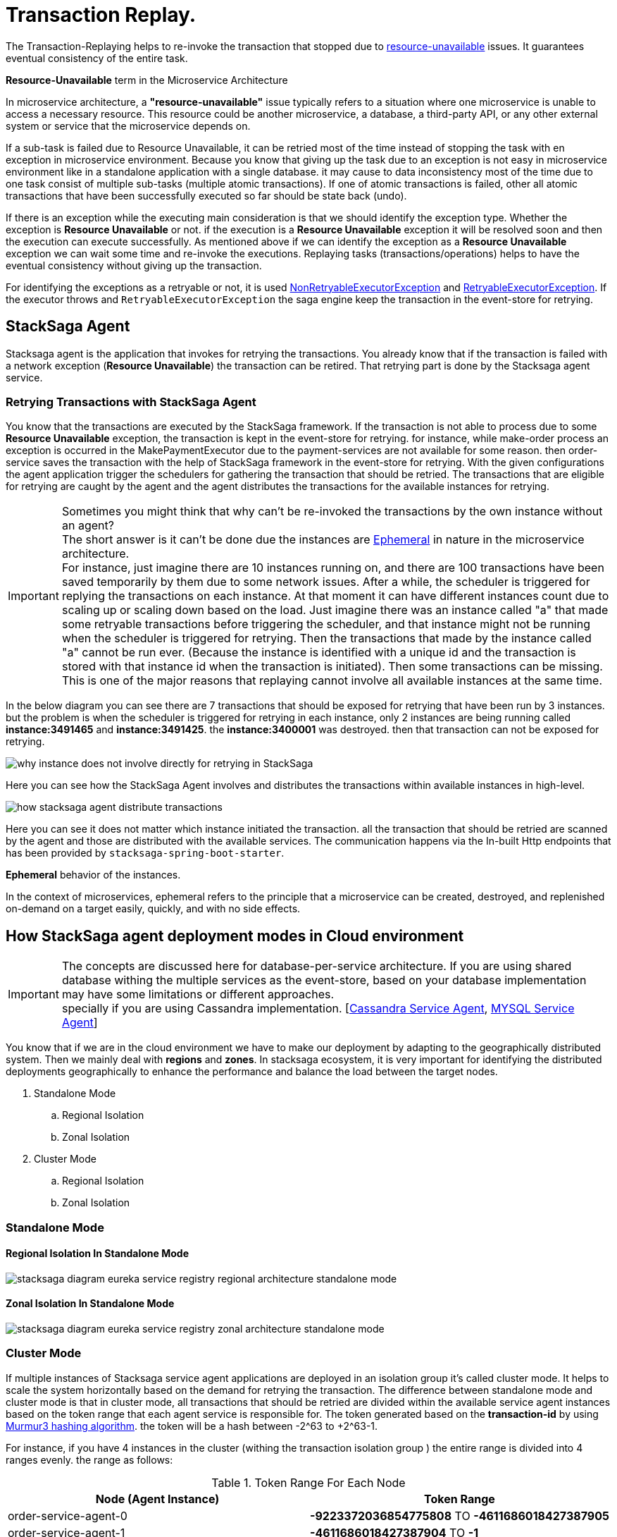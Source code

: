 = Transaction Replay. [[replay_transaction]]

The Transaction-Replaying helps to re-invoke the transaction that stopped due to
xref:replay-transaction.adoc#resource-unavailable[resource-unavailable] issues.
It guarantees eventual consistency of the entire task.

[[resource-unavailable]]
====
*Resource-Unavailable* term in the Microservice Architecture

In microservice architecture, a *"resource-unavailable"* issue typically refers to a situation where one microservice is unable to access a necessary resource.
This resource could be another microservice, a database, a third-party API, or any other external system or service that the microservice depends on.
====

If a sub-task is failed due to Resource Unavailable, it can be retried most of the time instead of stopping the task with en exception in microservice environment.
Because you know that giving up the task due to an exception is not easy in microservice environment like in a standalone application with a single database. it may cause to data inconsistency most of the time due to one task consist of multiple sub-tasks (multiple atomic transactions).
If one of atomic transactions is failed, other all atomic transactions that have been successfully executed so far should be state back (undo).

If there is an exception while the executing main consideration is that we should identify the exception type.
Whether the exception is *Resource Unavailable* or not. if the execution is a *Resource Unavailable* exception it will be resolved soon and then the execution can execute successfully.
As mentioned above if we can identify the exception as a *Resource Unavailable* exception we can wait some time and re-invoke the executions.
Replaying tasks (transactions/operations) helps to have the eventual consistency without giving up the transaction.

For identifying the exceptions as a retryable or not, it is used xref:framework:non_retryable_executor_exception.adoc[NonRetryableExecutorException] and xref:framework:retryable_executor_exception.adoc[RetryableExecutorException].
If the executor throws and `RetryableExecutorException` the saga engine keep the transaction in the event-store for retrying.

== StackSaga Agent

Stacksaga agent is the application that invokes for retrying the transactions.
You already know that if the transaction is failed with a network exception (*Resource Unavailable*) the transaction can be retired.
That retrying part is done by the Stacksaga agent service.

=== Retrying Transactions with StackSaga Agent

You know that the transactions are executed by the StackSaga framework.
If the transaction is not able to process due to some *Resource Unavailable* exception, the transaction is kept in the event-store for retrying.
for instance, while make-order process an exception is occurred in the MakePaymentExecutor due to the payment-services are not available for some reason.
then order-service saves the transaction with the help of StackSaga framework in the event-store for retrying.
With the given configurations the agent application trigger the schedulers for gathering the transaction that should be retried.
The transactions that are eligible for retrying are caught by the agent and the agent distributes the transactions for the available instances for retrying.

====
[[why-instance-does-not-involve-directly-for-retrying]]
IMPORTANT: Sometimes you might think that why can't be re-invoked the transactions by the own instance without an agent? +
The short answer is it can't be done due the instances are xref:replay-transaction.adoc#ephemeral[Ephemeral] in nature in the microservice architecture. +
For instance, just imagine there are 10 instances running on, and there are 100 transactions have been saved temporarily by them due to some network issues.
After a while, the scheduler is triggered for replying the transactions on each instance.
At that moment it can have different instances count due to scaling up or scaling down based on the load.
Just imagine there was an instance called "a" that made some retryable transactions before triggering the scheduler, and that instance might not be running when the scheduler is triggered for retrying.
Then the transactions that made by the instance called "a" cannot be run ever.
(Because the instance is identified with a unique id and the transaction is stored with that instance id when the transaction is initiated).
Then some transactions can be missing.
This is one of the major reasons that replaying cannot involve all available instances at the same time.

In the below diagram you can see there are 7 transactions that should be exposed for retrying that have been run by 3 instances.
but the problem is when the scheduler is triggered for retrying in each instance, only 2 instances are being running called *instance:3491465* and *instance:3491425*. the *instance:3400001* was destroyed. then that transaction can not be exposed for retrying.

image:stacksaga-diagram-transaction-direct-retry-by-instance.drawio.svg[alt="why instance does not involve directly for retrying in StackSaga"]
====

Here you can see how the StackSaga Agent involves and distributes the transactions within available instances in high-level.

image:stacksaga-diagram-how-stacksaga-agent-distribute-transactions.drawio.svg[alt="how stacksaga agent distribute transactions"]

Here you can see it does not matter which instance initiated the transaction. all the transaction that should be retried are scanned by the agent and those are distributed with the available services.
The communication happens via the In-built Http endpoints that has been provided by `stacksaga-spring-boot-starter`.

[[ephemeral]]
====
*Ephemeral* behavior of the instances.

In the context of microservices, ephemeral refers to the principle that a microservice can be created, destroyed, and replenished on-demand on a target easily, quickly, and with no side effects.
====

== How StackSaga agent deployment modes in Cloud environment

IMPORTANT: The concepts are discussed here for database-per-service architecture. If you are using shared database withing the multiple services as the event-store, based on your database implementation may have some limitations or different approaches. +
specially if you are using Cassandra implementation. [xref:how-cassandra-replaying-works.adoc[Cassandra Service Agent], xref:how-cassandra-replaying-works.adoc[MYSQL Service Agent]]

You know that if we are in the cloud environment we have to make our deployment by adapting to the geographically distributed system.
Then we mainly deal with *regions* and *zones*.
In stacksaga ecosystem, it is very important for identifying the distributed deployments geographically to enhance the performance and balance the load between the target nodes.

. Standalone Mode
.. Regional Isolation
.. Zonal Isolation
. Cluster Mode
.. Regional Isolation
.. Zonal Isolation

=== Standalone Mode

==== Regional Isolation In Standalone Mode

image:stacksaga-diagram-eureka-service-registry-regional-architecture-standalone-mode.drawio.svg[alt="stacksaga diagram eureka service registry regional architecture standalone mode"]

==== Zonal Isolation In Standalone Mode

image:stacksaga-diagram-eureka-service-registry-zonal-architecture-standalone-mode.drawio.svg[alt="stacksaga diagram eureka service registry zonal architecture standalone mode"]

=== Cluster Mode

If multiple instances of Stacksaga service agent applications are deployed in an isolation group it's called cluster mode.
It helps to scale the system horizontally based on the demand for retrying the transaction.
The difference between standalone mode and cluster mode is that in cluster mode, all transactions that should be retried are divided within the available service agent instances based on the token range that each agent service is responsible for.
The token generated based on the *transaction-id* by using https://en.wikipedia.org/wiki/MurmurHash[Murmur3 hashing algorithm].
the token will be a hash between -2^63 to +2^63-1.

For instance, if you have 4 instances in the cluster (withing the transaction isolation group ) the entire range is divided into 4 ranges evenly. the range as follows:

.Token Range For Each Node
|===
|Node (Agent Instance) |Token Range

|order-service-agent-0
|*-9223372036854775808* TO *-4611686018427387905*

|order-service-agent-1
|*-4611686018427387904* TO *-1*

|order-service-agent-2
|*0* TO *4611686018427387903*

|order-service-agent-3
|*4611686018427387904* TO *9223372036854775807*

|===

image:stacksaga-diagram-transaction-range-in-cluster-mode.drawio.svg[alt="stacksaga diagram transaction range in cluster mode"]

Cluster mode also can be deployed in two different ways as the regional isolation or zonal isolation.

Follow the following links to see how the token range is allocated for each instance in cluster mode in different environments.

* Eureka environment
* Kubernetes environment

==== Regional Isolation In Cluster Mode

Regional isolation means that the transactions are managed based on the region.
The transactions are saved and retried based on the region that your service instance is located and if there are some transaction for retrying the retrying is managed based on the region.
For instance, if you deploy a service called order-service in the *us-region* and *asia-region*, the transactions are saved on the tables that related to that specific region.
and you have to deploy service-agent applications for both region separately. if you deployed service-agent application on only one region, other region's transaction are not exposed for the service-agent application.
because that service-agent application considers only the data that related to the regain it is running on.

By default, StackSaga supports Regional isolation architecture.

image:stacksaga-diagram-eureka-service-registry-regional-architecture-cluster-mode.drawio.svg[alt="stacksaga diagram eureka service registry regional architecture cluster mode"]

==== Zonal Isolation In Cluster Mode

Zonal isolation refers to isolate the transactions within the zone.
for instance if you deploy your order-service application in different zones in the same region by default StackSaga isolate all the services withing the region as one group.
but if you use Zonal isolation architecture the instances are isolated into each zone. then you have to deploy at least one service-agent application for each zone.

image:stacksaga-diagram-eureka-service-registry-zonal-architecture-cluster-mode.drawio.svg[alt="stacksaga diagram eureka service registry zonal architecture cluster mode"]

== StackSaga agent supports environments

Stacksaga agent application can be run in both *Eureka service discovery environment* and also *Kubernetes service discovery* environment.

== Stacksaga agent in the Eureka environment.

In the Eureka environment Stacksaga agent acts as a eureka client application.
That means you have to provide the eureka server details for fetching the registry and punishing the health.
There is nothing to highlight if you run only one service agent application.
But let's understand how multiple service agent applications are running together for managing the transactions.

=== Leader election for agent services in the Eureka environment.

You know already that the agent acquires the transaction based on their token range for managing.
When multiple instances are available in the cluster the agent should know exactly what the token range is.
To calculate their token range the agent application should know what is the position the application is running on.
To calculate the position there should be a master-instance within the agent services.
This is where the leader election comes into the picture.

== Filtering Retryable transactions from the event-store.

You know already that the replay process is done by running schedulers.
When the scheduler is triggered, the master node fetches the transactions that should be retried from the event-store.

When filtering the retryable transactions, the following things are considered.

. Region: The transactions are filtered for the region of the master instance.
. Transaction status: The transaction status should be *reverting* or *processing*
. xref:replay-transaction.adoc#transaction_lifetime[Transaction Lifetime]
. xref:replay-transaction.adoc#transaction_leisure_time[Transaction Leisure time]
. xref:replay-transaction.adoc#transaction_restore_retention_time[Transaction Restore Retention Time]

[[transaction_lifetime]]
== Transaction Lifetime

All the transactions are retried within a specific duration that you configured.
After the time duration that transactions are expired, It ensures not accumulating the transactions that cannot be invoked successfully after invoking many times.

TIP: In the admin dashboard, you can see the expired transactions.
And also after fixing the issue, you can extend the time for exposing to the retrying process again.

In the below, you can see it with diagram.
The transaction is initiated at the first after initialization the transaction can be exposed to the schedulers withing the specific time period.
After the time period, the transaction is not exposed to re-invoking.

image:stacksaga-diagram-transaction-retry-life-time.drawio.svg[alt="stacksaga diagram transaction retry life time"]

[[transaction_leisure_time]]
== Transaction Leisure time

After exposing the transaction to be retried, the transaction is shared to one of available instances immediately to execute.
After the executing by that particular instance, if the transaction is failed again due to a network issues, the transaction can be exposed to the same scheduler nearly. +
There is no point in executing the transaction again and again within a small amount of time while the target service is unavailable. +
You can configure how long time a transaction should be kept at leisure without exposing to the scheduler.
That time is called as Transaction Leisure time.

In the below, you can see it with diagram.
After initiating the transaction, the transaction has been exposed to retrying if the transaction is failed due to resource-unattainable issue.
After exposing the transaction, the transaction is frozen for a while (based on your configuration) as leisure time.
While that time, no one can access the data for retrying.
After the end of that leisure time, the transaction is exposed for replaying if the transaction is still one of running status (processing or reverting).

image:stacksaga-diagram-retry-leisure-time.drawio.svg[alt="stacksaga diagram retry leisure time"]

[[transaction_restore_retention_time]]
== Transaction Restore Retention Time

How long the transaction should be kept waiting to determine whether the transaction unexpectedly crashed.
The value should be in hours.
If there are some transactions in the event-store that have been shared for replaying but even after 12-hours (configured time,) that transaction has not been retried with that token.
This is a very rare case.
For instance, after receiving the transaction for replaying by the one of available instances, the instance goes down due to a power cut without executing the transaction.
But the leader has been updated as the transaction has been shared to an instance for doing replay.
Due to that, the leader doesn't invoke those transactions again until the transaction is updated by the received instance or the `crashedTransactionRestoreRetentionHours` is exceeded.
Before collecting the transactions that should be retried, the leader checks that if there are some transactions that exceed the `crashedTransactionRestoreRetentionHours` time and those transactions update again as to be eligible for retrying.

image:stacksaga-diagram-tx-retry-stucked-retention.drawio.svg[alt="stacksaga diagram tx retry stucked retention"]

*What happens if a transaction is retried after being declared as crashed?*

That means that due to the retention time is exceeded, the engine decides to expose the transaction for retrying.
Then the transaction will be shared to one of the available instances. +
While then that instance which received the transaction for retrying previously (before the latest expose) invokes the transaction accidentally.

Just imagine the instance has been stuck for 10 hours due to memory issues or kind of situation. +
After 10 hours the that transaction will be executed by the instance that was stuck.

Then there are two situations can be happened.

1. The transaction can be still in the replying status (even though exposed many times after the retention time.
2. The transaction already executed successfully.
(By using other instance(s).

In the first scenario, you may think that the transaction can be executed two times.
Because the old instance again has started to execute the collected transaction to the queue.
And the transaction can be in another instance's queue for executing due to the engine exposed the transaction for retrying after exceeding in the retention time.
Even though There is a one-in-a-billion chance of that happening, it is not invoked two times at all.

Because along with every retry notification, a toke is passed when the execution is shared.
The token number is an integer number that increased one by one every time the transaction is exposed for retrying.

In our case, the old instance's queue can have a less number for the retry notification event than the new instance's queue has.
Therefore, the engine will allow only the token that recently issued.
Then the old transaction is rejected executing.
The diagram shows how it works.
Here you can see that only the execution that contains the latest value is executed (the latest token should be the same as the value in the event-store).
Any other executions are rejected.

image:stacksaga-diagram-retry-leisure-time-crash.drawio.svg[alt="stacksaga diagram retry leisure time crash"]

////

The following reasons are caused to Transaction Replay.

. IF the transaction executor was failed with <<NonRetryableExecutorException,NonRetryableExecutorException>>. +
Any <<executor_architecture,executor>> can be re-invoked in StackSaga.
After executing your logic inside the executor, you can provide to the <<SEC,SEC>> what should be done as the next based on your conditions.
IF the executed transaction is failed due to a retry-able exception that executor can be re-invoked.
That helps to have the eventual consistency of the entire transaction.

. IF a <<dual_consistency_problem_of_sec_in_microservice,chunk-data>> file is restored after every-store problem.

IF your application is a large one.
There can be a lot of retryable transactions from each service in the event-store.
Therefore, executing the retryable transactions will be a heavy process due to the bulk.
To overcome this problem, StackSaga shares all the retryable transactions within the available instances in the zone.
The architecture is quite the same as <<execution_chunk_protection_mechanism_with_the_help_of_eureka_service_registry,chunk-data file relocating>>.
To share the transactions within the available instances, StackSaga follows the master and slave architecture.

*How is the master node appointed with the help of Eureka Registry?*

For selecting the master node, StackSaga uses eureka client metadata.
When the instance is started, StackSaga adds the timestamp as a metadata to the Eureka instance Info.
Then all the instances know who is the oldest instance in the zone.
The older instance will be appointed as the master node by itself.

image::stacksaga-unit-test-Transaction-Replay-Architecture-MI.drawio.svg[alt="StackSaga Transaction Replay Architecture",height=300]


* pass:[<span class="rounded-number">1</span>] Master gets the service registry from the eureka cache, and allocates retryable-transactions in the event-store for each available instance.
In the diagram, instance-1 makes the retryable-transactions allocation (you can configure the allocation count) for instance-2, instance-3, and instance-4.

* pass:[<span class="rounded-number">2</span>] After making the allocation for each.
the master notifies to each instance by making http requests.

* pass:[<span class="rounded-number">3</span>]  Then each instance starts the executing the allocated retryable-transactions bulk.

NOTE: Each availability zone has a master node.

After becoming as the master node, the instance has a special responsibility other than the slaves.
Here there is an allocation process by the master for other instances in the zone.

The slaves try to invoke the *allocated* retryable transactions for that particular instance by the master node.
////

